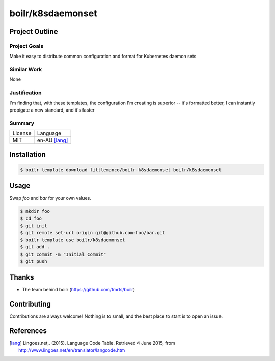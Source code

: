 ====================
boilr/k8sdaemonset
====================

Project Outline
----------------

Project Goals
'''''''''''''

Make it easy to distribute common configuration and format for Kubernetes daemon sets

Similar Work
''''''''''''

None


Justification
'''''''''''''

I'm finding that, with these templates, the configuration I'm creating is superior -- it's formatted better, I can instantly propigate a new standard, and it's faster


Summary
'''''''

============= ==============
License       Language
------------- --------------
MIT           en-AU [lang]_
============= ==============

Installation
-------------

.. Code:: bash

  $ boilr template download littlemanco/boilr-k8sdaemonset boilr/k8sdaemonset

Usage
-----

Swap `foo` and `bar` for your own values.

.. Code:: bash

  $ mkdir foo
  $ cd foo
  $ git init
  $ git remote set-url origin git@github.com:foo/bar.git
  $ boilr template use boilr/k8sdaemonset
  $ git add .
  $ git commit -m "Initial Commit"
  $ git push

Thanks
------

- The team behind boilr (https://github.com/tmrts/boilr)

Contributing
------------

Contributions are always welcome! Nothing is to small, and the best place to start is to open an issue.

References
-----------

.. [lang] Lingoes.net,. (2015). Language Code Table. Retrieved 4 June 2015, from http://www.lingoes.net/en/translator/langcode.htm
